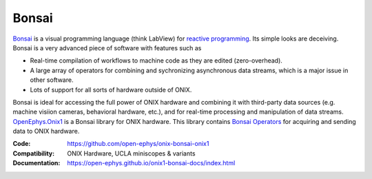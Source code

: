 .. _openephys_onix1ref:

Bonsai
========================

`Bonsai <https://bonsai-rx.org/>`__ is a visual programming language (think
LabView) for `reactive programming
<https://en.wikipedia.org/wiki/Reactive_programming>`__. Its simple looks are
deceiving. Bonsai is a very advanced piece of software with features such as 

- Real-time compilation of workflows to machine code as they are edited
  (zero-overhead).
- A large array of operators for combining and sychronizing asynchronous data
  streams, which is a major issue in other software.
- Lots of support for all sorts of hardware outside of ONIX.

Bonsai is ideal for accessing the full power of ONIX hardware and combining it
with third-party data sources (e.g. machine visiion cameras,
behavioral hardware, etc.), and for real-time processing and manipulation of
data streams.  `OpenEphys.Onix1
<https://open-ephys.github.io/onix1-bonsai-docs/index.html>`__ is a Bonsai
library for ONIX hardware. This library contains `Bonsai Operators
<https://bonsai-rx.org/docs/articles/operators.html>`__ for acquiring and
sending data to ONIX hardware.

:Code: https://github.com/open-ephys/onix-bonsai-onix1 
:Compatibility: ONIX Hardware, UCLA miniscopes & variants
:Documentation: https://open-ephys.github.io/onix1-bonsai-docs/index.html

.. raw:: html

        <a href="https://open-ephys.github.io/onix1-bonsai-docs/index.html"><span class="std std-ref custom-card">
        <div class="card text-center page-card">

            <header> 
                <h1>Go to the ONIX library Docs <i class="fas fa-external-link"></i></h1>
            </header>
            <img src="../../_static/images/bonsai-lettering.svg"
            class="page-card-img-marg hover-zoom" alt="OpenEphys.Onix1 bonsai
            library documentation">

        </div>
